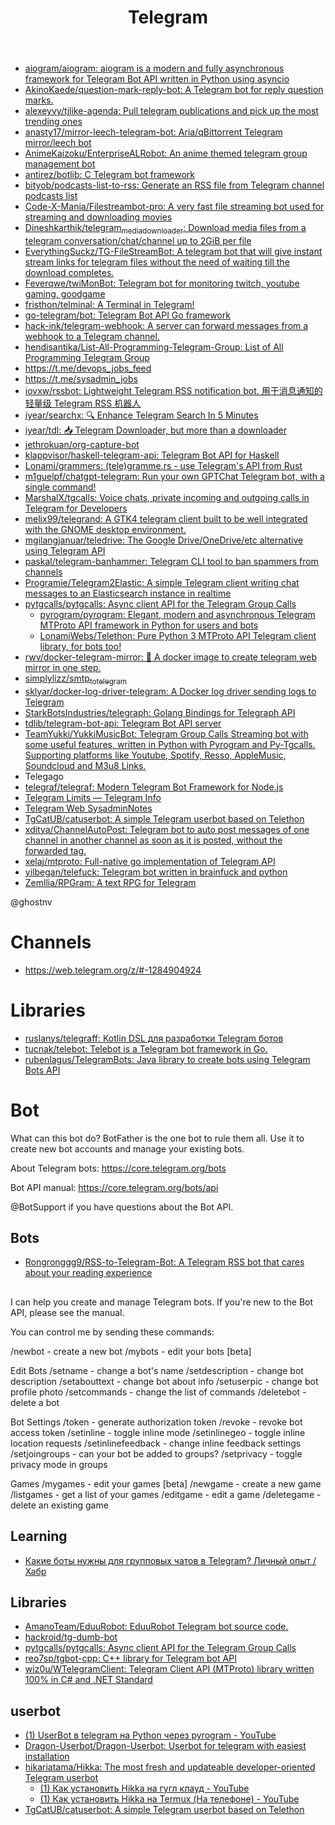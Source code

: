 :PROPERTIES:
:ID:       73b284ff-5463-4e7a-adb5-99a01f90be7c
:END:
#+title: Telegram

- [[https://github.com/aiogram/aiogram][aiogram/aiogram: aiogram is a modern and fully asynchronous framework for Telegram Bot API written in Python using asyncio]]
- [[https://github.com/AkinoKaede/question-mark-reply-bot][AkinoKaede/question-mark-reply-bot: A Telegram bot for reply question marks.]]
- [[https://github.com/alexeyvy/tjlike-agenda][alexeyvy/tjlike-agenda: Pull telegram publications and pick up the most trending ones]]
- [[https://github.com/anasty17/mirror-leech-telegram-bot][anasty17/mirror-leech-telegram-bot: Aria/qBittorrent Telegram mirror/leech bot]]
- [[https://github.com/AnimeKaizoku/EnterpriseALRobot][AnimeKaizoku/EnterpriseALRobot: An anime themed telegram group management bot]]
- [[https://github.com/antirez/botlib][antirez/botlib: C Telegram bot framework]]
- [[https://github.com/bityob/podcasts-list-to-rss][bityob/podcasts-list-to-rss: Generate an RSS file from Telegram channel podcasts list]]
- [[https://github.com/Code-X-Mania/Filestreambot-pro][Code-X-Mania/Filestreambot-pro: A very fast file streaming bot used for streaming and downloading movies]]
- [[https://github.com/Dineshkarthik/telegram_media_downloader][Dineshkarthik/telegram_media_downloader: Download media files from a telegram conversation/chat/channel up to 2GiB per file]]
- [[https://github.com/EverythingSuckz/TG-FileStreamBot][EverythingSuckz/TG-FileStreamBot: A telegram bot that will give instant stream links for telegram files without the need of waiting till the download completes.]]
- [[https://github.com/Feverqwe/twiMonBot][Feverqwe/twiMonBot: Telegram bot for monitoring twitch, youtube gaming, goodgame]]
- [[https://github.com/fristhon/telminal][fristhon/telminal: A Terminal in Telegram!]]
- [[https://github.com/go-telegram/bot][go-telegram/bot: Telegram Bot API Go framework]]
- [[https://github.com/hack-ink/telegram-webhook][hack-ink/telegram-webhook: A server can forward messages from a webhook to a Telegram channel.]]
- [[https://github.com/hendisantika/List-All-Programming-Telegram-Group][hendisantika/List-All-Programming-Telegram-Group: List of All Programming Telegram Group]]
- https://t.me/devops_jobs_feed
- https://t.me/sysadmin_jobs
- [[https://github.com/iovxw/rssbot][iovxw/rssbot: Lightweight Telegram RSS notification bot. 用于消息通知的轻量级 Telegram RSS 机器人]]
- [[https://github.com/iyear/searchx][iyear/searchx: 🔍 Enhance Telegram Search In 5 Minutes]]
- [[https://github.com/iyear/tdl][iyear/tdl: 📥 Telegram Downloader, but more than a downloader]]
- [[https://github.com/jethrokuan/org-capture-bot][jethrokuan/org-capture-bot]]
- [[https://github.com/klappvisor/haskell-telegram-api][klappvisor/haskell-telegram-api: Telegram Bot API for Haskell]]
- [[https://github.com/Lonami/grammers][Lonami/grammers: (tele)gramme.rs - use Telegram's API from Rust]]
- [[https://github.com/m1guelpf/chatgpt-telegram][m1guelpf/chatgpt-telegram: Run your own GPTChat Telegram bot, with a single command!]]
- [[https://github.com/MarshalX/tgcalls][MarshalX/tgcalls: Voice chats, private incoming and outgoing calls in Telegram for Developers]]
- [[https://github.com/melix99/telegrand][melix99/telegrand: A GTK4 telegram client built to be well integrated with the GNOME desktop environment.]]
- [[https://github.com/mgilangjanuar/teledrive][mgilangjanuar/teledrive: The Google Drive/OneDrive/etc alternative using Telegram API]]
- [[https://github.com/paskal/telegram-banhammer][paskal/telegram-banhammer: Telegram CLI tool to ban spammers from channels]]
- [[https://github.com/Programie/Telegram2Elastic][Programie/Telegram2Elastic: A simple Telegram client writing chat messages to an Elasticsearch instance in realtime]]
- [[https://github.com/pytgcalls/pytgcalls][pytgcalls/pytgcalls: Async client API for the Telegram Group Calls]]
  - [[https://github.com/pyrogram/pyrogram][pyrogram/pyrogram: Elegant, modern and asynchronous Telegram MTProto API framework in Python for users and bots]]
  - [[https://github.com/LonamiWebs/Telethon][LonamiWebs/Telethon: Pure Python 3 MTProto API Telegram client library, for bots too!]]
- [[https://github.com/rwv/docker-telegram-mirror][rwv/docker-telegram-mirror: 🐳 A docker image to create telegram web mirror in one step.]]
- [[https://github.com/simplylizz/smtp_to_telegram][simplylizz/smtp_to_telegram]]
- [[https://github.com/sklyar/docker-log-driver-telegram][sklyar/docker-log-driver-telegram: A Docker log driver sending logs to Telegram]]
- [[https://github.com/StarkBotsIndustries/telegraph][StarkBotsIndustries/telegraph: Golang Bindings for Telegraph API]]
- [[https://github.com/tdlib/telegram-bot-api][tdlib/telegram-bot-api: Telegram Bot API server]]
- [[https://github.com/TeamYukki/YukkiMusicBot][TeamYukki/YukkiMusicBot: Telegram Group Calls Streaming bot with some useful features, written in Python with Pyrogram and Py-Tgcalls. Supporting platforms like Youtube, Spotify, Resso, AppleMusic, Soundcloud and M3u8 Links.]]
- Telegago
- [[https://github.com/telegraf/telegraf][telegraf/telegraf: Modern Telegram Bot Framework for Node.js]]
- [[https://limits.tginfo.me/en][Telegram Limits — Telegram Info]]
- [[https://web.telegram.org/#/im?p=@SysadminNotes][Telegram Web SysadminNotes]]
- [[https://github.com/TgCatUB/catuserbot][TgCatUB/catuserbot: A simple Telegram userbot based on Telethon]]
- [[https://github.com/xditya/ChannelAutoPost][xditya/ChannelAutoPost: Telegram bot to auto post messages of one channel in another channel as soon as it is posted, without the forwarded tag.]]
- [[https://github.com/xelaj/mtproto][xelaj/mtproto: Full-native go implementation of Telegram API]]
- [[https://github.com/yilbegan/telefuck][yilbegan/telefuck: Telegram bot written in brainfuck and python]]
- [[https://github.com/Zemllia/RPGram][Zemllia/RPGram: A text RPG for Telegram]]

@ghostnv

* Channels
- https://web.telegram.org/z/#-1284904924

* Libraries
- [[https://github.com/ruslanys/telegraff][ruslanys/telegraff: Kotlin DSL для разработки Telegram ботов]]
- [[https://github.com/tucnak/telebot][tucnak/telebot: Telebot is a Telegram bot framework in Go.]]
- [[https://github.com/rubenlagus/TelegramBots][rubenlagus/TelegramBots: Java library to create bots using Telegram Bots API]]

* Bot
What can this bot do?
BotFather is the one bot to rule them all. Use it to create new bot accounts and manage your existing bots.

About Telegram bots:
https://core.telegram.org/bots

Bot API manual:
https://core.telegram.org/bots/api

@BotSupport if you have questions about the Bot API.

** Bots
- [[https://github.com/Rongronggg9/RSS-to-Telegram-Bot][Rongronggg9/RSS-to-Telegram-Bot: A Telegram RSS bot that cares about your reading experience]]

** 

I can help you create and manage Telegram bots. If you're new to the Bot API, please see the manual.

You can control me by sending these commands:

/newbot - create a new bot
/mybots - edit your bots [beta]

Edit Bots
/setname - change a bot's name
/setdescription - change bot description
/setabouttext - change bot about info
/setuserpic - change bot profile photo
/setcommands - change the list of commands
/deletebot - delete a bot

Bot Settings
/token - generate authorization token
/revoke - revoke bot access token
/setinline - toggle inline mode
/setinlinegeo - toggle inline location requests
/setinlinefeedback - change inline feedback settings
/setjoingroups - can your bot be added to groups?
/setprivacy - toggle privacy mode in groups

Games
/mygames - edit your games [beta]
/newgame - create a new game
/listgames - get a list of your games
/editgame - edit a game
/deletegame - delete an existing game

** Learning
- [[https://habr.com/ru/articles/759612/][Какие боты нужны для групповых чатов в Telegram? Личный опыт / Хабр]]

** Libraries
- [[https://github.com/AmanoTeam/EduuRobot][AmanoTeam/EduuRobot: EduuRobot Telegram bot source code.]]
- [[https://github.com/hackroid/tg-dumb-bot][hackroid/tg-dumb-bot]]
- [[https://github.com/pytgcalls/pytgcalls][pytgcalls/pytgcalls: Async client API for the Telegram Group Calls]]
- [[https://github.com/reo7sp/tgbot-cpp][reo7sp/tgbot-cpp: C++ library for Telegram bot API]]
- [[https://github.com/wiz0u/WTelegramClient][wiz0u/WTelegramClient: Telegram Client API (MTProto) library written 100% in C# and .NET Standard]]

** userbot
- [[https://www.youtube.com/watch?v=jyUq_ql-7pU][(1) UserBot в telegram на Python через pyrogram - YouTube]]
- [[https://github.com/Dragon-Userbot/Dragon-Userbot/][Dragon-Userbot/Dragon-Userbot: Userbot for telegram with easiest installation]]
- [[https://github.com/hikariatama/Hikka][hikariatama/Hikka: The most fresh and updateable developer-oriented Telegram userbot]]
  - [[https://www.youtube.com/watch?v=p4C3ItTgfdc][(1) Как установить Hikka на гугл клауд - YouTube]]
  - [[https://www.youtube.com/watch?v=W3o99SEEBw0][(1) Как установить Hikka на Termux (На телефоне) - YouTube]]
- [[https://github.com/TgCatUB/catuserbot][TgCatUB/catuserbot: A simple Telegram userbot based on Telethon]]
